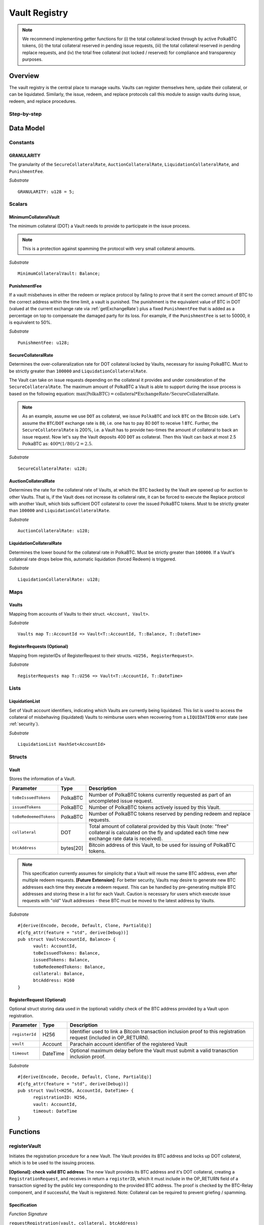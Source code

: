.. _Vault-registry:

Vault Registry
==============


.. note:: We recommend implementing getter functions for (i) the total collateral locked through by active PolkaBTC tokens, (ii) the total collateral reserved in pending issue requests, (iii) the total collateral reserved in pending replace requests, and (iv) the total free collateral (not locked / reserved) for compliance and transparency purposes.

Overview
~~~~~~~~

The vault registry is the central place to manage vaults. Vaults can register themselves here, update their collateral, or can be liquidated.
Similarly, the issue, redeem, and replace protocols call this module to assign vaults during issue, redeem, and replace procedures.

Step-by-step
------------

.. todo:: Insert figure of interactions with a vault.




Data Model
~~~~~~~~~~

Constants
---------

GRANULARITY
...........

The granularity of the ``SecureCollateralRate``, ``AuctionCollateralRate``, ``LiquidationCollateralRate``, and ``PunishmentFee``.

*Substrate* ::

  GRANULARITY: u128 = 5;


Scalars
-------

MinimumCollateralVault
......................

The minimum collateral (DOT) a Vault needs to provide to participate in the issue process. 

.. note:: This is a protection against spamming the protocol with very small collateral amounts.

*Substrate* :: 

    MinimumCollateralVault: Balance;

PunishmentFee
.............

If a vault misbehaves in either the redeem or replace protocol by failing to prove that it sent the correct amount of BTC to the correct address within the time limit, a vault is punished.
The punishment is the equivalent value of BTC in DOT (valued at the current exchange rate via :ref:`getExchangeRate`) plus a fixed ``PunishmentFee`` that is added as a percentage on top to compensate the damaged party for its loss.
For example, if the ``PunishmentFee`` is set to 50000, it is equivalent to 50%.


*Substrate* ::

  PunishmentFee: u128;

SecureCollateralRate
....................

Determines the over-collareralization rate for DOT collateral locked by Vaults, necessary for issuing PolkaBTC. 
Must to be strictly greater than ``100000`` and ``LiquidationCollateralRate``.

The Vault can take on issue requests depending on the collateral it provides and under consideration of the ``SecureCollateralRate``.
The maximum amount of PolkaBTC a Vault is able to support during the issue process is based on the following equation:
:math:`\text{max(PolkaBTC)} = \text{collateral} * \text{ExchangeRate} / \text{SecureCollateralRate}`.

.. note:: As an example, assume we use ``DOT`` as collateral, we issue ``PolkaBTC`` and lock ``BTC`` on the Bitcoin side. Let's assume the ``BTC``/``DOT`` exchange rate is ``80``, i.e. one has to pay 80 ``DOT`` to receive 1 ``BTC``. Further, the ``SecureCollateralRate`` is 200%, i.e. a Vault has to provide two-times the amount of collateral to back an issue request. Now let's say the Vault deposits 400 ``DOT`` as collateral. Then this Vault can back at most 2.5 PolkaBTC as: :math:`400 * (1/80) / 2 = 2.5`.

.. todo:: Insert link to security model.

*Substrate* :: 
    
    SecureCollateralRate: u128;

AuctionCollateralRate
......................

Determines the rate for the collateral rate of Vaults, at which the BTC backed by the Vault are opened up for auction to other Vaults. 
That is, if the Vault does not increase its collateral rate, it can be forced to execute the Replace protocol with another Vault, which bids sufficient DOT collateral to cover the issued PolkaBTC tokens.
Must to be strictly greater than ``100000`` and ``LiquidationCollateralRate``.

.. todo:: Insert link to security model.

*Substrate* :: 
    
    AuctionCollateralRate: u128;


LiquidationCollateralRate
.........................

Determines the lower bound for the collateral rate in PolkaBTC. Must be strictly greater than ``100000``. If a Vault's collateral rate drops below this, automatic liquidation (forced Redeem) is triggered. 

.. todo:: Insert link to security model.

*Substrate* :: 
    
    LiquidationCollateralRate: u128;


Maps
----


Vaults
......

Mapping from accounts of Vaults to their struct. ``<Account, Vault>``.

*Substrate* ::

    Vaults map T::AccountId => Vault<T::AccountId, T::Balance, T::DateTime>


RegisterRequests (Optional)
.............................

Mapping from registerIDs of RegisterRequest to their structs. ``<U256, RegisterRequest>``.

*Substrate* :: 

    RegisterRequests map T::U256 => Vault<T::AccountId, T::DateTime>


Lists
-----

LiquidationList
...............

Set of Vault account identifiers, indicating which Vaults are currently being liquidated.
This list is used to access the collateral of misbehaving (liquidated) Vaults to reimburse users when recovering from a ``LIQUIDATION`` error state (see :ref:`security`). 

*Substrate* :: 

    LiquidationList HashSet<AccountId>

Structs
-------

Vault
.....

Stores the information of a Vault.

.. tabularcolumns:: |l|l|L|

=========================  =========  ========================================================
Parameter                  Type       Description
=========================  =========  ========================================================
``toBeIssuedTokens``       PolkaBTC   Number of PolkaBTC tokens currently requested as part of an uncompleted issue request.
``issuedTokens``           PolkaBTC   Number of PolkaBTC tokens actively issued by this Vault.
``toBeRedeemedTokens``     PolkaBTC   Number of PolkaBTC tokens reserved by pending redeem and replace requests. 
``collateral``             DOT        Total amount of collateral provided by this Vault (note: "free" collateral is calculated on the fly and updated each time new exchange rate data is received).
``btcAddress``             bytes[20]  Bitcoin address of this Vault, to be used for issuing of PolkaBTC tokens.
=========================  =========  ========================================================

.. note:: This specification currently assumes for simplicity that a Vault will reuse the same BTC address, even after multiple redeem requests. **[Future Extension]**: For better security, Vaults may desire to generate new BTC addresses each time they execute a redeem request. This can be handled by pre-generating multiple BTC addresses and storing these in a list for each Vault. Caution is necessary for users which execute issue requests with "old" Vault addresses - these BTC must be moved to the latest address by Vaults. 


*Substrate*

::
  
  #[derive(Encode, Decode, Default, Clone, PartialEq)]
  #[cfg_attr(feature = "std", derive(Debug))]
  pub struct Vault<AccountId, Balance> {
        vault: AccountId,
        toBeIssuedTokens: Balance,
        issuedTokens: Balance,
        toBeRedeemedTokens: Balance,
        collateral: Balance,
        btcAddress: H160
  }


RegisterRequest (Optional)
...........................

Optional struct storing data used in the (optional) validity check of the BTC address provided by a Vault upon registration.

===================  =========  ========================================================
Parameter            Type       Description
===================  =========  ========================================================
``registerId``       H256       Identifier used to link a Bitcoin transaction inclusion proof to this registration request (included in OP_RETURN). 
``vault``            Account    Parachain account identifier of the registered Vault
``timeout``          DateTime   Optional maximum delay before the Vault must submit a valid tranasction inclusion proof.
===================  =========  ========================================================

*Substrate*

::
  
  #[derive(Encode, Decode, Default, Clone, PartialEq)]
  #[cfg_attr(feature = "std", derive(Debug))]
  pub struct Vault<H256, AccountId, DateTime> {
        registrationID: H256,
        vault: AccountId,
        timeout: DateTime
  }

Functions
~~~~~~~~~


registerVault
-------------

Initiates the registration procedure for a new Vault. The Vault provides its BTC address and locks up DOT collateral, which is to be used to the issuing process. 

**[Optional]: check valid BTC address**: The new Vault provides its BTC address and it's DOT collateral, creating a ``RegistrationRequest``, and receives in return a ``registerID``, which it must include in the OP_RETURN field of a transaction signed by the public key corresponding to the provided BTC address. The proof is checked by the BTC-Relay component, and if successful, the Vault is registered. 
Note: Collateral can be required to prevent griefing / spamming.


Specification
.............

*Function Signature*

``requestRegistration(vault, collateral, btcAddress)``

*Parameters*

* ``vault``: The account of the Vault to be registered.
* ``collateral``: to-be-locked collateral in DOT.

*Returns*

* ``None``

*Events*

* ``RegisterVault(Vault, collateral)``: emit an event stating that a new Vault (``vault``) was registered and provide information on the Vault's collateral (``collateral``). 

*Errors*

* ``ERR_MIN_AMOUNT``: The provided collateral was insufficient - it must be above ``MinimumCollateralVault``.
  
*Substrate* ::reservedTokens

  fn registerVault(origin, amount: Balance) -> Result {...}

Preconditions
.............

* The BTC Parachain status in the :ref:`security` component must be set to ``RUNNING:0``.

Function Sequence
.................

The ``registerVault`` function takes as input a Parachain AccountID, a Bitcoin address and DOT collateral, and registers a new Vault in the system.

1. Check that ``collateral > MinimumCollateralVault`` holds, i.e., the Vault provided sufficient collateral (above the spam protection threshold).

  a. Raise ``ERR_MIN_AMOUNT`` error if this check fails.

2. Store the provided data as a new ``Vault``.

3. **[Optional]**: generate a ``registrationID`` which the vault must be include in the OP_RETURN of a new BTC transaction spending BTC from the specified ``btcAddress``. This can be stored in a ``RegisterRequest`` struct, alongside the AccoundID (``vault``) and a timelimit in seconds.

4. Return.

proveValidBTCAddress (Optional)
-------------------------------

A vault optionally may be required to prove that the BTC address is provided during registration is indeed valid, by providing a transaction inclusion proof, showing BTC can be spent from the address.

Specification
.............

*Function Signature*

``proveValidBTCAddress(registrationID, txid, txBlockHeight, txIndex, merkleProof, transactionBytes)``

*Parameters*

* ``registrationID``: identifier of the RegisterRequest
* ``txid``: Hash identifier of the to-be-verified transaction
* ``txBlockHeight``: Block height at which transaction is supposedly included.
* ``txIndex``:  Index of transaction in the block’s tx Merkle tree.
* ``merkleProof``: Merkle tree path (concatenated LE sha256 hashes).
* ``transactionBytes``: Raw Bitcoin transaction 

*Returns*

* ``None``

*Events*

* ``ProveValidBTCAddress(vault, btcAddress)``: emit an event stating that a Vault (``vault``) submitted a proof that its BTC address is valid.

*Errors*

* ``ERR_INVALID_BTC_ADDRESS``: The provided collateral was insufficient - it must be above ``MinimumCollateralVault``.
* see ``verifyTransactionInclusion`` in BTC-Relay.  

*Substrate* ::

  fn proveValidBTCAddress(registrationID: U256, txid: H256, txBlockHeight: U256, txIndex: U256, merkleProof: String, transactionBytes: String) -> Result {...}

Preconditions
.............

* The BTC Parachain status in the :ref:`security` component must be set to ``RUNNING:0``.

Function Sequence
.................

1. Retrieve the ``RegisterRequest`` with the given ``registerID`` from ``RegisterRequests``.

  a) Throw ``ERR_INVALID_REGISTER_ID`` error if no active RegisterRequest ``registerID`` can be found in ``RegisterRequests``.

2. Call ``verifyTransactionInclusion(txid, txBlockHeight, txIndex, merkleProof)``. If this call returns an error, abort and return the error.

3. Call ``validateTransactionInclusion`` providing the ``rawTx``, ``registerID`` and the vault's Bitcoin address as parameters. If this call returns an error, abort and return the error.

4. Remove the ``RegisterRequest`` with the ``registerID`` from ``RegisterRequests``.

5. Emit a ``ProveValidBTCAddress`` event, setting the ``vault`` account identifier and the vault's Bitcoin address (``Vault.btcAddress``) as parameters. 



lockCollateral
--------------

The Vault locks an amount of collateral as a security against stealing the Bitcoin locked with it. 

Specification
.............

*Function Signature*

``lockCollateral(Vault, collateral)``

*Parameters*

* ``Vault``: The account of the Vault locking collateral.
* ``collateral``: to-be-locked collateral in DOT.

*Returns*

* ``None``: If the locking has completed successfully.

*Events*

* ``LockCollateral(Vault, newCollateral, totalCollateral, freeCollateral)``: emit an event stating how much new (``newCollateral``), total collateral (``totalCollateral``) and freely available collateral (``freeCollateral``) the Vault calling this function has locked.

*Errors*

* ``ERR_UNKNOWN_VAULT``: The specified Vault does not exist. 

*Substrate* ::

  fn lockCollateral(origin, amount: Balance) -> Result {...}

User Story
..........

An existing Vault calls ``lockCollateral`` to increase its DOT collateral in the system.


Function Sequence
.................

1) Retrieve the ``Vault`` from ``Vaults`` with the specified AccountId (``vault``).

  a. Raise ``ERR_UNKOWN_VAULT`` error if no such ``vault`` entry exists in ``Vaults``.

2. Increase the ``collateral`` of the ``Vault``. 

3. Return.

withdrawCollateral
-------------------

A Vault can withdraw its *free* collateral at any time, as long as there remains more collateral (*free or used in backing issued PolkaBTC*) than ``MinimumCollateralVault`` and above the ``SecureCollateralRate``. Collateral that is currently being used to back issued PolkaBTC remains locked until the Vault is used for a redeem request (full release can take multiple redeem requests).


Specification
.............

*Function Signature*

``withdrawCollateral(vault, withdrawAmount)``

*Parameters*

* ``vault``: The account of the Vault withdrawing collateral.
* ``withdrawAmount``: To-be-withdrawn collateral in DOT.

*Returns*

* ``None``: If sufficient free collateral is available and the withdrawal was successful.

*Events*

* ``WithdrawCollateral(Vault, withdrawAmount, totalCollateral)``: emit an event stating how much collateral was withdrawn by the Vault and total collateral a Vault has left.

*Errors*

* ``ERR_UNKNOWN_VAULT = "There exists no Vault with the given account id"``: The specified Vault does not exist. 
* ``ERR_INSUFFICIENT_FREE_COLLATERAL``: The Vault is trying to withdraw more collateral than is currently free. 
* ``ERR_MIN_AMOUNT``: The amount of locked collateral (free + used) needs to be above ``MinimumCollateralVault``.
* ``ERR_UNAUTHORIZED``: The caller of the withdrawal is not the specified Vault, and hence not authorized to withdraw funds.
  
*Substrate* ::

  fn withdrawCollateral(origin, amount: Balance) -> Result {...}

Preconditions
.............

.. todo:: Check security module status

A Vault calls ``withdrawCollateral`` to withdraw some of its ``free`` collateral, i.e., not used to back issued PolkaBTC tokens. 

Function Sequence
.................

1) Retrieve the ``Vault`` from ``Vaults`` with the specified AccountId (``vault``).

  a. Raise ``ERR_UNKOWN_VAULT`` error if no such ``vault`` entry exists in ``Vaults``.

2) Check that the caller of this function is indeed the specified ``Vault`` (AccountId ``vault``). 

  a) Raise ``ERR_UNAUTHORIZED`` error is the caller of this function is not the Vault specified for withdrawal.

3. Check that ``Vault`` has sufficient free collateral: ``withdrawAmount <= (Vault.collateral - Vault.issuedTokens * SecureCollateralRate)``

  a. Raise ``ERR_INSUFFICIENT_FREE_COLLATERAL`` error if this check fails.

4. Check that the remaining **total** (``free`` + used) collateral is greater than ``MinimumCollateralVault`` (``Vault.collateral - withdrawAmount >= MinimumCollateralVault``). 

  a. Raise ``ERR_MIN_AMOUNT`` if this check fails. The Vault must close its account if it wishes to withdraw collateral below the ``MinimumCollateralVault`` threshold, or request a Replace if some of the collateral is already used for issued PolkaBTC.

5. Call the :ref:`releaseCollateral` function to release the requested ``withdrawAmount`` of DOT collateral to the specified Vault's account (``vault`` AccountId) and deduct the collateral tracked for the Vault in ``Vaults``: ``Vault.collateral - withdrawAmount``.

6. Emit ``WithdrawCollateral`` event

7. Return.

.. _increaseToBeIssuedTokens:

increaseToBeIssuedTokens
------------------------

.. Reserves a given amount of PolkaBTC tokens, i.e., the corresponding DOT collateral amount, calculated via :ref:`getExchangeRate`, is marked as "not free".
.. This function is called from the :ref:`requestIssue` function and is necessary to prevent race conditions (multiple requests trying to use the same amount of collateral). 

During an issue request function (:ref:`requestIssue`), a user must be able to assign a Vault to the issue request. As a Vault can be assigned to multiple issue requests, race conditions may occur. To prevent race conditions, a Vault's collateral is *reserved* when an ``IssueRequest`` is created - ``toBeIssuedTokens`` specifies how much PolkaBTC is to be issued (and the reserved collateral is then calculated based on :ref:`getExchangeRate`).
This function further calculates the amount of collateral that will be assigned to the issue request.

Specification
.............

*Function Signature*

``increaseToBeIssuedTokens(vault, tokens)``

*Parameters*

* ``vault``: The BTC Parachain address of the Vault.
* ``tokens``: The amount of PolkaBTC to be locked.

*Returns*

* ``btcAddress``: The Bitcoin address of the vault.

*Events*

* ``ToBeIssuedTokens(vaultId, tokens)``

*Errors*

* ``ERR_EXCEEDING_VAULT_LIMIT``: The selected vault has not provided enough collateral to issue the requested amount.

*Substrate* ::

  fn increaseToBeIssuedTokens(vault: AccountId, tokens: Balance) -> Result {...}

Preconditions
.............

* The BTC Parachain status in the :ref:`security` component must be set to ``RUNNING:0``.

Function Sequence
.................

1.  Checks if the selected vault has locked enough collateral to cover the amount of PolkaBTC ``tokens`` to be issued. Throws an error if this checks fails. Otherwise, assigns the tokens to the vault.

    - Select the ``vault`` from the registry and get the ``vault.toBeIssuedTokens``, ``vault.issuedTokens`` and ``vault.collateral``. 
    - Calculate how many tokens can be issued by multiplying the ``vault.collateral`` with the ``ExchangeRate`` (from the :ref:`oracle`) and the ``SecureCollateralRate`` considering the ``GRANULARITY`` and subtract the ``vault.issuedTokens`` and the ``vault.toBeIssuedTokens``. Memorize the result as ``available_tokens``. 
    - Check if the ``available_tokens`` is equal or greater than ``tokens``. If not enough ``available_tokens`` is free, throw ``ERR_EXCEEDING_VAULT_LIMIT``. Else, add ``tokens`` to ``vault.toBeIssuedTokens``.

2. Get the Bitcoin address of the vault as ``btcAddress``.
3. Return the ``btcAddress``.

.. _decreaseToBeIssuedTokens:

decreaseToBeIssuedTokens
------------------------

A Vault's committed tokens are unreserved when an issue request (:ref:`cancelIssue`) is cancelled due to a timeout (failure!).

Specification
.............

*Function Signature*

``decreaseToBeIssuedTokens(vault, tokens)``

*Parameters*

* ``vault``: The BTC Parachain address of the Vault.
* ``tokens``: The amount of PolkaBTC to be unreserved.

*Returns*

* ``None``

*Events*

* ``DecreaseToBeIssuedTokens(vault, tokens)``

*Errors*

* ``ERR_LESS_TOKENS_COMMITTED``: Throws if the requested amount of ``tokens`` exceed the ``toBeIssuedTokens`` by this vault.

*Substrate* ::

  fn decreaseToBeIssuedTokens(vault: AccountId, tokens: Balance) -> Result {...}

Preconditions
.............

* The BTC Parachain status in the :ref:`security` component must be set to ``RUNNING:0``.

.. todo:: Exclude a crashed exchange rate oracle failure from this - this call should be allowed even if we have no exchange rate, as it is only used in failed Issue and Replace, or in successful Redeem and Replace. The check for an up-an-running exchange rate oracle is handled separately in each of these protocols, if necessary.

.. todo:: I suppose it should always be possible to exit the system?

.. comment:: [Alexei] Unfortunately, not really. We need an up-and-running BTC-Relay to prevent Vaults from getting slashed when Redeem or Replace are triggered. 


Function Sequence
.................

1. Checks if the amount of ``tokens`` to be released is less or equal to the amount of ``vault.toBeIssuedTokens``. If not, throws ``ERR_LESS_TOKENS_COMMITTED``.

2. Subtracts ``tokens`` from ``vault.toBeIssuedTokens``.

3. Returns.


.. _issueTokens:

issueTokens
-----------

The issue process completes when a user calls the :ref:`executesIssue` function and provides a valid proof for sending BTC to the vault. At this point, the ``toBeIssuedTokens`` assigned to a vault are decreased and the ``issuedTokens`` balance is increased by the ``amount`` of issued tokens.

Specification
.............

*Function Signature*

``issueTokens(vault, amount)``

*Parameters*

* ``vault``: The BTC Parachain address of the Vault.
* ``tokens``: The amount of PolkaBTC that were just issued.

*Returns*

* ``None``

*Events*

* ``IssueTokens(vault, tokens)``

*Errors*

* ``ERR_LESS_TOKENS_COMMITTED``: Throws if the requested amount of ``tokens`` exceed the ``toBeIssuedTokens`` by this vault.

*Substrate* ::

  fn IssuedTokens(vault: AccountId, tokens: Balance) -> Result {...}

Preconditions
.............

* The BTC Parachain status in the :ref:`security` component must be set to ``RUNNING:0``.

Function Sequence
.................

1. Checks if the amount of ``tokens`` to be released is less or equal to the amount of ``vault.toBeIssuedTokens``. If not, throws ``ERR_LESS_TOKENS_COMMITTED``.

2. Subtracts ``tokens`` from ``vault.toBeIssuedTokens``.

3. Add ``tokens`` to ``vault.issuedTokens``.

4. Returns.


.. _increaseToBeRedeemedTokens:

increaseToBeRedeemedTokens
--------------------------

Add an amount tokens to the ``toBeRedeemedTokens`` balance of a vault. This function serves as a prevention against race conditions in the redeem and replace procedures.
If, for example, a vault would receive two redeem requests at the same time that have a higher amount of tokens to be issued than his ``issuedTokens`` balance, one of the two redeem requests should be rejected.

Specification
.............

*Function Signature*

``increaseToBeRedeemedTokens(vault, tokens)``

*Parameters*

* ``vault``: The BTC Parachain address of the Vault.
* ``tokens``: The amount of PolkaBTC to be redeemed.

*Returns*

* ``None``

*Events*

* ``IncreaseToBeRedeemedTokens(vault, tokens)``

*Errors*

* ``ERR_LESS_TOKENS_COMMITTED``: Throws if the requested amount of ``tokens`` exceed the ``IssuedTokens`` by this vault.

*Substrate* ::

  fn increaseToBeRedeemedTokens(vault: AccountId, tokens: Balance) -> Result {...}

Preconditions
.............

* The BTC Parachain status in the :ref:`security` component must be set to ``RUNNING:0``.

Function Sequence
.................

1. Checks if the amount of ``tokens`` to be redeemed is less or equal to the amount of ``vault.IssuedTokens`` minus the ``vault.toBeRedeemedTokens``. If not, throws ``ERR_LESS_TOKENS_COMMITTED``.

2. Add ``tokens`` to ``vault.toBeRedeemedTokens``.

3. Returns.

.. _decreaseToBeRedeemedTokens:

decreaseToBeRedeemedTokens
--------------------------

Subtract an amount tokens from the ``toBeRedeemedTokens`` balance of a vault.

Specification
.............

*Function Signature*

``decreaseToBeRedeemedTokens(vault, tokens)``

*Parameters*

* ``vault``: The BTC Parachain address of the Vault.
* ``tokens``: The amount of PolkaBTC not to be replaced.

*Returns*

* ``None``

*Events*

* ``DecreaseToBeRedeemedTokens(vault, tokens)``

*Errors*

* ``ERR_LESS_TOKENS_COMMITTED``: Throws if the requested amount of ``tokens`` exceed the ``toBeRedeemedTokens`` by this vault.

*Substrate* ::

  fn decreaseToBeRedeemedTokens(vault: AccountId, tokens: Balance) -> Result {...}

Preconditions
.............

* The BTC Parachain status in the :ref:`security` component must be set to ``RUNNING:0``.

Function Sequence
.................

1. Checks if the amount of ``tokens`` less or equal to the amount of ``vault.toBeRedeemedTokens`` tokens. If not, throws ``ERR_LESS_TOKENS_COMMITTED``.

2. Subtract ``tokens`` from ``vault.toBeRedeemedTokens``.

3. Returns.


.. _decreaseTokens:

decreaseTokens
--------------

If a redeem request is not fulfilled, the amount of tokens assigned to the ``toBeRedeemedTokens`` must be removed.

Specification
.............

*Function Signature*

``decreaseTokens(vault, tokens)``

*Parameters*

* ``vault``: The BTC Parachain address of the Vault.
* ``user``: The BTC Parachain address of the user that made the redeem request.
* ``tokens``: The amount of PolkaBTC that were not redeemed.
* ``collateral``: The amount of collateral assigned to this request.

*Returns*

* ``None``

*Events*

* ``DecreaseTokens(vault, tokens)``

*Errors*

* ``ERR_LESS_TOKENS_COMMITTED``: Throws if the requested amount of ``tokens`` exceed the ``toBeRedeemedTokens`` by this vault.

*Substrate* ::

  fn decreaseTokens(vault: AccountId, tokens: Balance) -> Result {...}

Preconditions
.............

* The BTC Parachain status in the :ref:`security` component must be set to ``RUNNING:0``.

Function Sequence
.................

1. Checks if the amount of ``tokens`` is less or equal to the amount of ``vault.toBeRedeemedTokens``. If not, throws ``ERR_LESS_TOKENS_COMMITTED``.

2. Subtract ``tokens`` from ``vault.toBeRedeemedTokens``.

3. Subtract ``tokens`` from ``vault.issuedTokens``.

4. Punish the vault for not fulfilling the request to redeem tokens.

    - Call the :ref:`getExchangeRate`` function to obtain the current exchange rate. 
    - Calculate the current value of ``tokens`` in collateral with the exchange rate.
    - Add a punishment percentage on top of the ``token`` value expressed as collateral from the ``PunishmentFee`` and store the punishment payment as ``payment``.
    - Check if the vault is above the ``SecureCollateralRate`` when we remove ``payment`` from ``vault.collateral``. If the vault falls under the ``SecureCollateralRate``, reduce the ``payment`` so that the vault is exactly on the ``SecureCollateralRate``. 
    - Call the :ref:`slashCollateral`` function with the ``vault`` as ``sender``, ``user`` as ``receiver``, and ``payment`` as ``amount``.
    - Reduce the ``vault.collateral`` by ``payment``.

5. Return.


.. _redeemTokens:

redeemTokens
------------

When a redeem request successfully completes, the ``toBeRedeemedToken`` and the ``issuedToken`` balance must be reduced to reflect that removal of PolkaBTC.

Specification
.............

*Function Signature*

``redeemTokens(vault, tokens)``

*Parameters*

* ``vault``: The BTC Parachain address of the Vault.
* ``tokens``: The amount of PolkaBTC redeemed.

*Returns*

* ``None``

*Events*

* ``RedeemTokens(vault, tokens)``

*Errors*

* ``ERR_LESS_TOKENS_COMMITTED``: Throws if the requested amount of ``tokens`` exceed the ``issuedTokens`` or ``toBeRedeemedTokens`` by this vault.

*Substrate* ::

  fn redeemTokens(vault: AccountId, tokens: Balance) -> Result {...}

Preconditions
.............

* The BTC Parachain status in the :ref:`security` component must be set to ``RUNNING:0``.

Function Sequence
.................

1. Checks if the amount of ``tokens`` to be redeemed is less or equal to the amount of ``vault.issuedTokens`` and the ``vault.toBeRedeemedTokens``. If not, throws ``ERR_LESS_TOKENS_COMMITTED``.

2. Subtract ``tokens`` from ``vault.toBeRedeemedTokens``.

3. Subtract ``tokens`` from ``vault.issuedTokens``.

4. Returns.


.. todo:: auction function: a vault can be enforced to be replaced when his collateral rate falls below ``AuctionCollateralRate``. Any other vault can then call this function to enforce a replace of this vault by providing sufficient collateral.


.. todo:: liquidate function: a vault can be liquidated by enforcing the redeem procedure. The vault then has to react on the redeem request and has to pay an additional punishment fee.


.. _replaceTokens:

replaceTokens
-------------

When a replace request successfully completes, the ``toBeRedeemedTokens`` and the ``issuedToken`` balance must be reduced to reflect that removal of PolkaBTC from the ``oldVault``.Consequently, the ``issuedTokens`` of the ``newVault`` need to be increased by the same amount.

Specification
.............

*Function Signature*

``replaceTokens(oldVault, newVault, tokens, collateral)``

*Parameters*

* ``oldVault``: Account identifier of the Vault to be replaced.
* ``newVault``: Account identifier of the Vault accepting the replace request.
* ``tokens``: The amount of PolkaBTC replaced.
* ``collateral``: The collateral provided by the new vault. 

*Returns*

* ``None``

*Events*

* ``ReplaceTokens(oldVault, newVault, tokens, collateral)``

*Errors*

* ``ERR_LESS_TOKENS_COMMITTED``: Throws if the requested amount of ``tokens`` exceed the ``issuedTokens`` or ``toBeReplaceedTokens`` by this vault.

*Substrate* ::

  fn replaceTokens(oldVault: AccountId, newVault: AccountId, tokens: Balance, collateral: Balance) -> Result {...}

Preconditions
.............

* The BTC Parachain status in the :ref:`security` component must be set to ``RUNNING:0``.

Function Sequence
.................

1. Checks if the amount of ``tokens`` to be replaced is less or equal to the amount of ``oldVault.issuedTokens`` and the ``oldVault.toBeReplaceedTokens``. If not, throws ``ERR_LESS_TOKENS_COMMITTED``.

2. Subtract ``tokens`` from ``oldVault.toBeReplaceedTokens``.

3. Subtract ``tokens`` from ``oldVault.issuedTokens``.

4. Add ``tokens`` to ``newVault.issuedTokens``.

5. Add ``collateral`` to the ``newVault.collateral``.

6. Return.



Events
~~~~~~
Summary of events emitted by this component

Error Codes
~~~~~~~~~~~

``ERR_EXCEEDING_VAULT_LIMIT``

* **Message**: "Issue request exceeds vault collateral limit."
* **Function**: :ref:`requestIssue`
* **Cause**: The collateral provided by the vault combined with the exchange rate forms an upper limit on how much PolkaBTC can be issued. The requested amount exceeds this limit.

